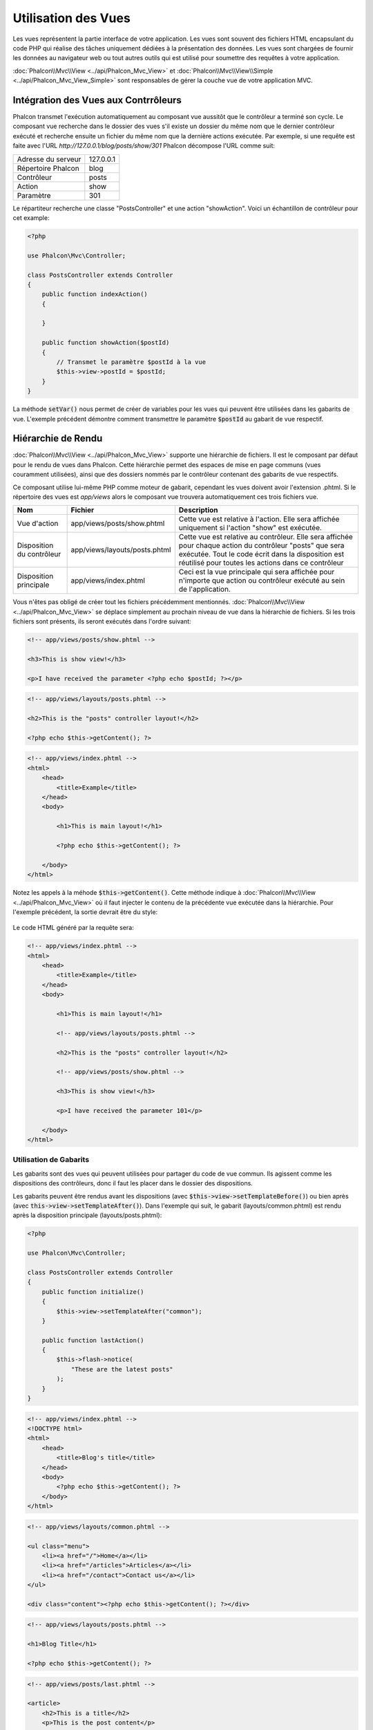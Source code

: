 Utilisation des Vues
====================

Les vues représentent la partie interface de votre application. Les vues sont souvent des fichiers HTML encapsulant du code PHP qui réalise des tâches
uniquement dédiées à la présentation des données. Les vues sont chargées de fournir les données au navigateur web ou tout autres outils qui est
utilisé pour soumettre des requêtes à votre application.

:doc:`Phalcon\\Mvc\\View <../api/Phalcon_Mvc_View>` et :doc:`Phalcon\\Mvc\\View\\Simple <../api/Phalcon_Mvc_View_Simple>`
sont responsables de gérer la couche vue de votre application MVC.

Intégration des Vues aux Contrrôleurs
-------------------------------------
Phalcon transmet l'exécution automatiquement au composant vue aussitôt que le contrôleur a terminé son cycle. Le composant vue recherche dans le 
dossier des vues s'il existe un dossier du même nom que le dernier contrôleur exécuté et recherche ensuite un fichier du même nom que la dernière actions
exécutée. Par exemple, si une requête est faite avec l'URL *http://127.0.0.1/blog/posts/show/301* Phalcon décompose l'URL comme suit:

+--------------------+-----------+
| Adresse du serveur | 127.0.0.1 |
+--------------------+-----------+
| Répertoire Phalcon | blog      |
+--------------------+-----------+
| Contrôleur         | posts     |
+--------------------+-----------+
| Action             | show      |
+--------------------+-----------+
| Paramètre          | 301       |
+--------------------+-----------+

Le répartiteur recherche une classe "PostsController" et une action "showAction". Voici un échantillon de contrôleur pour cet example:

.. code-block:: php

    <?php

    use Phalcon\Mvc\Controller;

    class PostsController extends Controller
    {
        public function indexAction()
        {

        }

        public function showAction($postId)
        {
            // Transmet le paramètre $postId à la vue
            $this->view->postId = $postId;
        }
    }

La méthode :code:`setVar()` nous permet de créer de variables pour les vues qui peuvent être utilisées dans les gabarits de vue. L'exemple précédent démontre
comment transmettre le paramètre :code:`$postId` au gabarit de vue respectif.

Hiérarchie de Rendu
-------------------
:doc:`Phalcon\\Mvc\\View <../api/Phalcon_Mvc_View>` supporte une hiérarchie de fichiers. Il est le composant par défaut pour le rendu de vues dans Phalcon.
Cette hiérarchie permet des espaces de mise en page communs (vues couramment utilisées), ainsi que des dossiers nommés par le contrôleur contenant des gabarits de vue respectifs. 

Ce composant utilise lui-même PHP comme moteur de gabarit, cependant les vues doivent avoir l'extension .phtml.
Si le répertoire des vues est *app/views* alors le composant vue trouvera automatiquement ces trois fichiers vue.

+---------------------------+-------------------------------+----------------------------------------------------------------------------------------------------------------------------------------------------------------------------------------------------------------------+
| Nom                       | Fichier                       | Description                                                                                                                                                                                                          |
+===========================+===============================+======================================================================================================================================================================================================================+
| Vue d'action              | app/views/posts/show.phtml    | Cette vue est relative à l'action. Elle sera affichée uniquement si l'action "show" est exécutée.                                                                                                                    |
+---------------------------+-------------------------------+----------------------------------------------------------------------------------------------------------------------------------------------------------------------------------------------------------------------+
| Disposition du contrôleur | app/views/layouts/posts.phtml | Cette vue est relative au contrôleur. Elle sera affichée pour chaque action du contrôleur "posts" que sera exécutée. Tout le code écrit dans la disposition est réutilisé pour toutes les actions dans ce contrôleur |
+---------------------------+-------------------------------+----------------------------------------------------------------------------------------------------------------------------------------------------------------------------------------------------------------------+
| Disposition principale    | app/views/index.phtml         | Ceci est la vue principale qui sera affichée pour n'importe que action ou contrôleur exécuté au sein de l'application.                                                                                               |
+---------------------------+-------------------------------+----------------------------------------------------------------------------------------------------------------------------------------------------------------------------------------------------------------------+

Vous n'êtes pas obligé de créer tout les fichiers précédemment mentionnés. :doc:`Phalcon\\Mvc\\View <../api/Phalcon_Mvc_View>` se déplace simplement au
prochain niveau de vue dans la hiérarchie de fichiers. Si les trois fichiers sont présents, ils seront exécutés dans l'ordre suivant:

.. code-block:: html+php

    <!-- app/views/posts/show.phtml -->

    <h3>This is show view!</h3>

    <p>I have received the parameter <?php echo $postId; ?></p>

.. code-block:: html+php

    <!-- app/views/layouts/posts.phtml -->

    <h2>This is the "posts" controller layout!</h2>

    <?php echo $this->getContent(); ?>

.. code-block:: html+php

    <!-- app/views/index.phtml -->
    <html>
        <head>
            <title>Example</title>
        </head>
        <body>

            <h1>This is main layout!</h1>

            <?php echo $this->getContent(); ?>

        </body>
    </html>

Notez les appels à la méhode :code:`$this->getContent()`. Cette méthode indique à :doc:`Phalcon\\Mvc\\View <../api/Phalcon_Mvc_View>`
où il faut injecter le contenu de la précédente vue exécutée dans la hiérarchie. Pour l'exemple précédent, la sortie devrait être du style:

.. figure:: ../_static/img/views-1.png
   :align: center

Le code HTML généré par la requête sera:

.. code-block:: html+php

    <!-- app/views/index.phtml -->
    <html>
        <head>
            <title>Example</title>
        </head>
        <body>

            <h1>This is main layout!</h1>

            <!-- app/views/layouts/posts.phtml -->

            <h2>This is the "posts" controller layout!</h2>

            <!-- app/views/posts/show.phtml -->

            <h3>This is show view!</h3>

            <p>I have received the parameter 101</p>

        </body>
    </html>

Utilisation de Gabarits
^^^^^^^^^^^^^^^^^^^^^^^
Les gabarits sont des vues qui peuvent utilisées pour partager du code de vue commun. Ils agissent comme les dispositions des contrôleurs, donc il faut les placer dans le dossier des dispositions.

Les gabarits peuvent être rendus avant les dispositions (avec :code:`$this->view->setTemplateBefore()`) ou bien après (avec :code:`this->view->setTemplateAfter()`). Dans l'exemple qui suit, le gabarit (layouts/common.phtml) est rendu après la disposition principale (layouts/posts.phtml):

.. code-block:: php

    <?php

    use Phalcon\Mvc\Controller;

    class PostsController extends Controller
    {
        public function initialize()
        {
            $this->view->setTemplateAfter("common");
        }

        public function lastAction()
        {
            $this->flash->notice(
                "These are the latest posts"
            );
        }
    }

.. code-block:: html+php

    <!-- app/views/index.phtml -->
    <!DOCTYPE html>
    <html>
        <head>
            <title>Blog's title</title>
        </head>
        <body>
            <?php echo $this->getContent(); ?>
        </body>
    </html>

.. code-block:: html+php

    <!-- app/views/layouts/common.phtml -->

    <ul class="menu">
        <li><a href="/">Home</a></li>
        <li><a href="/articles">Articles</a></li>
        <li><a href="/contact">Contact us</a></li>
    </ul>

    <div class="content"><?php echo $this->getContent(); ?></div>

.. code-block:: html+php

    <!-- app/views/layouts/posts.phtml -->

    <h1>Blog Title</h1>

    <?php echo $this->getContent(); ?>

.. code-block:: html+php

    <!-- app/views/posts/last.phtml -->

    <article>
        <h2>This is a title</h2>
        <p>This is the post content</p>
    </article>

    <article>
        <h2>This is another title</h2>
        <p>This is another post content</p>
    </article>

Le rendu final sera:

.. code-block:: html+php

    <!-- app/views/index.phtml -->
    <!DOCTYPE html>
    <html>
        <head>
            <title>Blog's title</title>
        </head>
        <body>

            <!-- app/views/layouts/common.phtml -->

            <ul class="menu">
                <li><a href="/">Home</a></li>
                <li><a href="/articles">Articles</a></li>
                <li><a href="/contact">Contact us</a></li>
            </ul>

            <div class="content">

                <!-- app/views/layouts/posts.phtml -->

                <h1>Blog Title</h1>

                <!-- app/views/posts/last.phtml -->

                <article>
                    <h2>This is a title</h2>
                    <p>This is the post content</p>
                </article>

                <article>
                    <h2>This is another title</h2>
                    <p>This is another post content</p>
                </article>

            </div>

        </body>
    </html>

Si nous avions utilisé :code:`$this->view->setTemplateBefore("common")`, le rendu final aurait pu être:

.. code-block:: html+php

    <!-- app/views/index.phtml -->
    <!DOCTYPE html>
    <html>
        <head>
            <title>Blog's title</title>
        </head>
        <body>

            <!-- app/views/layouts/posts.phtml -->

            <h1>Blog Title</h1>

            <!-- app/views/layouts/common.phtml -->

            <ul class="menu">
                <li><a href="/">Home</a></li>
                <li><a href="/articles">Articles</a></li>
                <li><a href="/contact">Contact us</a></li>
            </ul>

            <div class="content">

                <!-- app/views/posts/last.phtml -->

                <article>
                    <h2>This is a title</h2>
                    <p>This is the post content</p>
                </article>

                <article>
                    <h2>This is another title</h2>
                    <p>This is another post content</p>
                </article>

            </div>

        </body>
    </html>

Contrôler les Niveaux de Rendu
^^^^^^^^^^^^^^^^^^^^^^^^^^^^^^
Comme vu précédemment :doc:`Phalcon\\Mvc\\View <../api/Phalcon_Mvc_View>` supporte une hiérarchie de vue. Vous pourriez avoir besoin de contrôler le niveau de rendu
produit par le composant vue. La méthode :code:`Phalcon\Mvc\View::setRenderLevel()` offre cette fonctionnalité.

Cette méthode peut être invoquée depuis le contrôleur ou depuis une vue supérieure pour interférer avec le processus de rendu.

.. code-block:: php

    <?php

    use Phalcon\Mvc\View;
    use Phalcon\Mvc\Controller;

    class PostsController extends Controller
    {
        public function indexAction()
        {

        }

        public function findAction()
        {
            // Ceci est une réponse Ajax et donc ne génère aucune vue
            $this->view->setRenderLevel(
                View::LEVEL_NO_RENDER
            );

            // ...
        }

        public function showAction($postId)
        {
            // Affiche seulement la vue relative à l'action
            $this->view->setRenderLevel(
                View::LEVEL_ACTION_VIEW
            );
        }
    }

Les différents niveaux de rendus possibles sont:

+-----------------------+--------------------------------------------------------------------------------+-------+
| Constante de classe   | Description                                                                    | Ordre |
+=======================+================================================================================+=======+
| LEVEL_NO_RENDER       | Indique qu'il ne faut générer aucune présentation.                             |       |
+-----------------------+--------------------------------------------------------------------------------+-------+
| LEVEL_ACTION_VIEW     | Génère la présentation de la vue associée à l'action.                          | 1     |
+-----------------------+--------------------------------------------------------------------------------+-------+
| LEVEL_BEFORE_TEMPLATE | Génère la présentation du gabarit qui précède la disposition du contrôleur.    | 2     |
+-----------------------+--------------------------------------------------------------------------------+-------+
| LEVEL_LAYOUT          | Génère la présentation de la disposition du contrôleur.                        | 3     |
+-----------------------+--------------------------------------------------------------------------------+-------+
| LEVEL_AFTER_TEMPLATE  | Génère la présentation du gabarit qui suit la disposition du contrôleur.       | 4     |
+-----------------------+--------------------------------------------------------------------------------+-------+
| LEVEL_MAIN_LAYOUT     | Génère la présentation de la disposition principale. Fichier views/index.phtml | 5     |
+-----------------------+--------------------------------------------------------------------------------+-------+

Désactiver des niveaux de rendu
^^^^^^^^^^^^^^^^^^^^^^^^^^^^^^^
Vous pouvez désactiver de façon permanente ou temporaire des niveaux de rendu. Un niveau peut être désactivé de façon permanente s'il n'est pas du tout utilisé au sein de l'application:

.. code-block:: php

    <?php

    use Phalcon\Mvc\View;

    $di->set(
        "view",
        function () {
            $view = new View();

            // Désactive plusieurs niveaux
            $view->disableLevel(
                [
                    View::LEVEL_LAYOUT      => true,
                    View::LEVEL_MAIN_LAYOUT => true,
                ]
            );

            return $view;
        },
        true
    );

Ou désactivé temporairement quelque part dans l'application:

.. code-block:: php

    <?php

    use Phalcon\Mvc\View;
    use Phalcon\Mvc\Controller;

    class PostsController extends Controller
    {
        public function indexAction()
        {

        }

        public function findAction()
        {
            $this->view->disableLevel(
                View::LEVEL_MAIN_LAYOUT
            );
        }
    }

Sélection de vues
^^^^^^^^^^^^^^^^^
Comme mentionné précédemment, lorsque :doc:`Phalcon\\Mvc\\View <../api/Phalcon_Mvc_View>` est gérée par :doc:`Phalcon\\Mvc\\Application <../api/Phalcon_Mvc_Application>`
la vue rendue est celle qui correspond à la dernière action du dernier contrôleur exécuté. Pour pouvez surcharger ceci en utilisant la méthode :code:`Phalcon\Mvc\View::pick()`:

.. code-block:: php

    <?php

    use Phalcon\Mvc\Controller;

    class ProductsController extends Controller
    {
        public function listAction()
        {
            // Prend "views-dir/products/search" comme vue à rendre
            $this->view->pick("products/search");

            // Prend "views-dir/books/list" comme vue à rendre
            $this->view->pick(
                [
                    "books",
                ]
            );

            // Prend "views-dir/products/search" comme vue à rendre
            $this->view->pick(
                [
                    1 => "search",
                ]
            );
        }
    }

Désactiver la vue
^^^^^^^^^^^^^^^^^
Si votre contrôleur ne doit produire aucune sortie dans la vue (ou n'en a pas) vous pouvez désactiver le composant vue évitant ainsi un traitement inutile:

.. code-block:: php

    <?php

    use Phalcon\Mvc\Controller;

    class UsersController extends Controller
    {
        public function closeSessionAction()
        {
            // Fermeture de session
            // ...

            // Désactive la vue pour éviter le rendu
            $this->view->disable();
        }
    }

Autrement vous pouvez retourner :code:`false` pour produire le même effet:

.. code-block:: php

    <?php

    use Phalcon\Mvc\Controller;

    class UsersController extends Controller
    {
        public function closeSessionAction()
        {
            // ...

            // Désactive la vue pour éviter le rendu
            return false;
        }
    }

Vous pouvez retourner un objet "response" pour éviter de désactiver la vue manuellement:

.. code-block:: php

    <?php

    use Phalcon\Mvc\Controller;

    class UsersController extends Controller
    {
        public function closeSessionAction()
        {
            // Fermeture de session
            // ...

            // Une redirection HTTP
            return $this->response->redirect("index/index");
        }
    }

Rendu simple
------------
:doc:`Phalcon\\Mvc\\View\\Simple <../api/Phalcon_Mvc_View_Simple>` est une alternative à :doc:`Phalcon\\Mvc\\View <../api/Phalcon_Mvc_View>`.
Il conserve l'essentiel de la philosophie de :doc:`Phalcon\\Mvc\\View <../api/Phalcon_Mvc_View>` à l'exclusion de la hiérarchie de fichier, 
qui en réalité est la principale fonctionnalité de sa contrepartie.

Ce composant permet au développeur de garder le contrôle quand la vue est rendue et son emplacement.
Ce plus, ce composant peut influencer sur l'héritage de vue disponible dans les moteurs de gabarit
comme :doc:`Volt <volt>` et autres.

Le composant par défaut doit être remplacé dans le conteneur de services:

.. code-block:: php

    <?php

    use Phalcon\Mvc\View\Simple as SimpleView;

    $di->set(
        "view",
        function () {
            $view = new SimpleView();

            $view->setViewsDir("../app/views/");

            return $view;
        },
        true
    );

Le rendu automatique doit être désactivé dans :doc:`Phalcon\\Mvc\\Application <applications>` (si nécessaire):

.. code-block:: php

    <?php

    use Exception;
    use Phalcon\Mvc\Application;

    try {
        $application = new Application($di);

        $application->useImplicitView(false);

        $response = $application->handle();

        $response->send();
    } catch (Exception $e) {
        echo $e->getMessage();
    }

Pour rendre une vue il est nécessaire d'appeler la méthode de rendu explicitement en indiquant le chemin relatif à la vue que vous souhaitez afficher:

.. code-block:: php

    <?php

    use Phalcon\Mvc\Controller;

    class PostsController extends \Controller
    {
        public function indexAction()
        {
            // Rendu de 'views-dir/index.phtml'
            echo $this->view->render("index");

            // Rendu de 'views-dir/posts/show.phtml'
            echo $this->view->render("posts/show");

            // Rendu de 'views-dir/index.phtml' en passant des variables
            echo $this->view->render(
                "index",
                [
                    "posts" => Posts::find(),
                ]
            );

            // Rendu de 'views-dir/posts/show.phtml' en passant des variables
            echo $this->view->render(
                "posts/show",
                [
                    "posts" => Posts::find(),
                ]
            );
        }
    }

Ceci est différent de :doc:`Phalcon\\Mvc\\View <../api/Phalcon_Mvc_View>` dont la méthode :code:`render()` utilise des contrôleurs et des actions en paramètre:

.. code-block:: php

    <?php

    $params = [
        "posts" => Posts::find(),
    ];

    // Phalcon\Mvc\View
    $view = new \Phalcon\Mvc\View();
    echo $view->render("posts", "show", $params);

    // Phalcon\Mvc\View\Simple
    $simpleView = new \Phalcon\Mvc\View\Simple();
    echo $simpleView->render("posts/show", $params);

Utilisation de Portions (partials)
----------------------------------
Les portions (partials) de gabarit sont une autre façon de décomposer le processus de rendu en morceaux plus simple et plus gérables qui peuvent être réutilisés
dans différentes parties de l'application. Avec un fragment vous pouvez déplacer le code de rendu d'un morceau particulier vers son propre fichier.

Une manière d'utiliser les portions est de les considérer comme des routines: comme si on déplaçait les détails hors de la vue pour rendre le code plus facilement compréhensible. Prenons par exemple une vue qui ressemble à cellle-ci:

.. code-block:: html+php

    <div class="top"><?php $this->partial("shared/ad_banner"); ?></div>

    <div class="content">
        <h1>Robots</h1>

        <p>Check out our specials for robots:</p>
        ...
    </div>

    <div class="footer"><?php $this->partial("shared/footer"); ?></div>

La méthode :code:`partial()` accepte en second paramètre un tableau de variables qui n'existent que dans portée du fragment:

.. code-block:: html+php

    <?php $this->partial("shared/ad_banner", ["id" => $site->id, "size" => "big"]); ?>

Transfert de valeurs depuis le contrôleur vers les vues
-------------------------------------------------------
:doc:`Phalcon\\Mvc\\View <../api/Phalcon_Mvc_View>` est disponible pour chaque contrôleur en utilisant la propriété view (:code:`$this->view`). Vous
pouvez utiliser cet objet pour définir directement des variables pour la vue depuis une action de contrôleur en exploitant la méthode :code:`setVar()`.

.. code-block:: php

    <?php

    use Phalcon\Mvc\Controller;

    class PostsController extends Controller
    {
        public function indexAction()
        {

        }

        public function showAction()
        {
            $user  = Users::findFirst();
            $posts = $user->getPosts();

            // Transmet "username" et "posts" à la vue 
            $this->view->setVar("username", $user->username);
            $this->view->setVar("posts",    $posts;

            // Avec des mutateurs magiques
            $this->view->username = $user->username;
            $this->view->posts    = $posts;

            // Transmission de plus d'une variable à la fois
            $this->view->setVars(
                [
                    "username" => $user->username,
                    "posts"    => $posts,
                ]
            );
        }
    }

Une variable avec le nom du premier paramètre de :code:`setVar()` sera créé dans la vue, prête à l'emploi. La variable peut être de n'importe quel type,
en allant de simples chaînes de caractères, des entiers, etc. vers des structures plus complexes comme des tableaux, des collections, etc. 

.. code-block:: html+php

    <h1>
        {{ username }}'s Posts
    </h1>

    <div class="post">
    <?php

        foreach ($posts as $post) {
            echo "<h2>", $post->title, "</h2>";
        }

    ?>
    </div>

Mise en cache des portions de vue
---------------------------------
Il arrive que lorsque vous développez des sites web dynamiques et que certaines parties ne soient pas très souvent mises à jour et que la sortie
soit la même pour chaque requête. :doc:`Phalcon\\Mvc\\View <../api/Phalcon_Mvc_View>` offre une mise en cache d'une partie ou de tout un rendu
pour améliorer les performances.

:doc:`Phalcon\\Mvc\\View <../api/Phalcon_Mvc_View>` s'intègre avec :doc:`Phalcon\\Cache <cache>` pour fournir un moyen facile
de mettre en cache des extraits de sortie. Vous pouvez définir un gestionnaire de cache ou bien fournir un gestionnaire global:

.. code-block:: php

    <?php

    use Phalcon\Mvc\Controller;

    class PostsController extends Controller
    {
        public function showAction()
        {
            // Mise en cache de la vue avec les paramètres par défaut
            $this->view->cache(true);
        }

        public function showArticleAction()
        {
            // Mise en cache de la vue pour 1 heure
            $this->view->cache(
                [
                    "lifetime" => 3600,
                ]
            );
        }

        public function resumeAction()
        {
            // Mise en cache pour 1 jour avec la clé "resume-cache"
            $this->view->cache(
                [
                    "lifetime" => 86400,
                    "key"      => "resume-cache",
                ]
            );
        }

        public function downloadAction()
        {
            // Transmission d'un service personnalisé
            $this->view->cache(
                [
                    "service"  => "myCache",
                    "lifetime" => 86400,
                    "key"      => "resume-cache",
                ]
            );
        }
    }

Si nous ne définissons pas une clé pour le cache, le composant en crée une automatiquement en réalisant un hash MD5_ des noms du contrôleur et de la vue en cours de rendu avec le format "contrôleur/vue".
C'est une bonne habitude que de définir une clé pour chaque action ainsi vous pouvez facilement identifier le cache associé à chaque vue.

Lorsque que le composant "View" à besoin de mettre en cache quelque chose, il interroge un service de cache depuis de conteneur de services.
La convention de nom pour ce service est "viewCache":

.. code-block:: php

    <?php

    use Phalcon\Cache\Frontend\Output as OutputFrontend;
    use Phalcon\Cache\Backend\Memcache as MemcacheBackend;

    // Set the views cache service
    $di->set(
        "viewCache",
        function () {
            // Mise en cache pour un jour par défaut
            $frontCache = new OutputFrontend(
                [
                    "lifetime" => 86400,
                ]
            );

            // Memcached connection settings
            $cache = new MemcacheBackend(
                $frontCache,
                [
                    "host" => "localhost",
                    "port" => "11211",
                ]
            );

            return $cache;
        }
    );

.. highlights::
    Le frontend doit toujours être :doc:`Phalcon\\Cache\\Frontend\\Output <../api/Phalcon_Cache_Frontend_Output>` et le service "viewCache" doit être inscrit comme
    toujours ouvert (non partagé) dans le conteneur de services (DI).

Lors de l'utilisation de vues, le cache doit être utilisé pour prévenir que le contrôleur ne génère les données de la vue à chaque requête.

Pour réaliser ceci, nous devons identifier de façon unique chaque cache avec une clé. On vérifie d'abord que le cache n'existe pas ou bien 
a expiré avant de réaliser les calculs ou requêtes pour afficher les données dans la vue:

.. code-block:: html+php

    <?php

    use Phalcon\Mvc\Controller;

    class DownloadController extends Controller
    {
        public function indexAction()
        {
            // Vérifie que le cache avec la clé "douwnloads" existe ou a expiré
            if ($this->view->getCache()->exists("downloads")) {
                // Interroge le dernier "download"
                $latest = Downloads::find(
                    [
                        "order" => "created_at DESC",
                    ]
                );

                $this->view->latest = $latest;
            }

            // Défini le cache avec la même clé "downloads"
            $this->view->cache(
                [
                    "key" => "downloads",
                ]
            );
        }
    }

Consultez `PHP alternative site`_ pour avoir un exemple d'implémentation de cache de portions.

Moteurs de Gabarit
------------------
Les moteurs de gabarit aide les concepteurs à créer des vues sans avoir à utiliser une syntaxe compliquée. Phalcon inclut un moteur de gabarits puissant et rapide 
appelé :doc:`Volt <volt>`.

De plus, :doc:`Phalcon\\Mvc\\View <../api/Phalcon_Mvc_View>` vous permet d'utiliser un moteur de gabarit autre que le PHP ou Volt.

L'utilisation d'un moteur de gabarit différent nécessite habituellement l'analyse de texte complexe en utilisant des librairies PHP externes afin de générer la sortie finale
pour l'utilisateur. Ceci augmente généralement le nombre de ressources nécessaires à l'application.

Si une moteur de gabarits externe est utilisé, :doc:`Phalcon\\Mvc\\View <../api/Phalcon_Mvc_View>` fournit exactement la même hiérarchie de vue et il est 
toujours possible d'accéder à l'API depuis ces gabarits avec peu d'effort.

Ce composant utilise des adaptateurs, ce qui aide Phalcon à dialoguer avec ces moteurs de gabarit d'une manière uniforme. Voyons maintenant comment réaliser cette intégration.  

Création de votre propre Adaptateur de Moteur de Gabarit
^^^^^^^^^^^^^^^^^^^^^^^^^^^^^^^^^^^^^^^^^^^^^^^^^^^^^^^^
Il existe de nombreux moteurs de gabarits que vous pourriez avoir envie d'intégrer ou bien de créer le votre. La première étape pour commencer à intégrer un moteur de gabarit externe est de créer un adaptateur pour celui-ci.

Un adaptateur de moteur de gabarit est une classe qui fait le pont entre :doc:`Phalcon\\Mvc\\View <../api/Phalcon_Mvc_View>` et le moteur lui-même.
Normalement, seules deux méthodes doivent être mises en œuvre: :code:`__construct()` and :code:`render()`. La première reçoit l'instance de :doc:`Phalcon\\Mvc\\View <../api/Phalcon_Mvc_View>`
qui crée l'adaptateur du moteur et le conteneur DI utilisés par l'application.

La méthode :code:`render()` accepte un chemin absolu vers un fichier vue et les paramètres de la vue sont définis avec :code:`$this->view->setVar()`. Vous pouvez lire ou l'interroger
lorsque c'est nécessaire.

.. code-block:: php

    <?php

    use Phalcon\DiInterface;
    use Phalcon\Mvc\Engine;

    class MyTemplateAdapter extends Engine
    {
        /**
         * Constructeur de l'adaptateur
         *
         * @param \Phalcon\Mvc\View $view
         * @param \Phalcon\Di $di
         */
        public function __construct($view, DiInterface $di)
        {
            // Initialisez ici l'adaptateur
            parent::__construct($view, $di);
        }

        /**
         * Rendu de la vue en utilisant un moteur de gabarit
         *
         * @param string $path
         * @param array $params
         */
        public function render($path, $params)
        {
            // Accès à la vue
            $view = $this->_view;

            // Access options
            $options = $this->_options;

            // Rendu de la vue
            // ...
        }
    }

Changement de Moteur de Gabarit
^^^^^^^^^^^^^^^^^^^^^^^^^^^^^^^
Vous pouvez remplacer complètement le moteur de gabarit ou bien en utiliser plus d'un en même temps. La méthode :code:`Phalcon\Mvc\View::registerEngines()`
accepte un tableau qui contient la définition du moteur de gabarit. La clé de chaque moteur est une extension qui aide à les distinguer entre eux.
Les fichiers gabarits rattachés à un moteur de gabarit doivent avoir la même extension.

L'ordre dans lequel chaque moteur de gabarit est défini avec :code:`Phalcon\Mvc\View::registerEngines()` défini la priorité d'exécution. 
Si :doc:`Phalcon\\Mvc\\View <../api/Phalcon_Mvc_View>` trouve deux fichiers vue avec le même nom mais une extension différente, seul le premier sera rendu.

Si vous souhaitez inscrire un moteur de gabarit ou plusieurs pour chaque requête de l'application, vous devez le faire lors de la création du service "view": 

.. code-block:: php

    <?php

    use Phalcon\Mvc\View;

    // Définition du composant vue
    $di->set(
        "view",
        function () {
            $view = new View();

            // Un séparateur de répertoire terminal est requis
            $view->setViewsDir("../app/views/");

            // Définit le moteur
            $view->registerEngines(
                [
                    ".my-html" => "MyTemplateAdapter",
                ]
            );

            // Utilisation de plusieurs moteurs de gabarit
            $view->registerEngines(
                [
                    ".my-html" => "MyTemplateAdapter",
                    ".phtml"   => "Phalcon\\Mvc\\View\\Engine\\Php",
                ]
            );

            return $view;
        },
        true
    );

Il existe plusieurs adaptateurs pour des moteurs de gabarit sur le `Phalcon Incubator <https://github.com/phalcon/incubator/tree/master/Library/Phalcon/Mvc/View/Engine>`_

Injection de service dans les vues
----------------------------------
Chaque vue exécutée est une instance :doc:`Phalcon\\Di\\Injectable <../api/Phalcon_Di_Injectable>`, facilitant l'accès au conteneur
de services de l'application.

L'exemple qui suit montre comment écrire une `requête Ajax`_ en utilisant une URL selon les conventions du framework.
Le service "url" (normalement :doc:`Phalcon\\Mvc\\Url <url>`) est injecté dans la vue en utilisant une propriété du même nom:

.. code-block:: html+php

    <script type="text/javascript">

    $.ajax({
        url: "<?php echo $this->url->get("cities/get"); ?>"
    })
    .done(function () {
        alert("Done!");
    });

    </script>

Composant autonome
------------------
Tous les composants dans Phalcon peuvent être utilisés comme composant *colle* individuellement parce qu'ils sont faiblement couplés entre eux:

Rendu Hiérarchique
^^^^^^^^^^^^^^^^^^
L'utilisation de :doc:`Phalcon\\Mvc\\View <../api/Phalcon_Mvc_View>` en autonome peut être démontré en dessous:

.. code-block:: php

    <?php

    use Phalcon\Mvc\View;

    $view = new View();

    // Un séparateur final de répertoires est requis
    $view->setViewsDir("../app/views/");

    // Transmission de variables aux vues, celles-ci étant créées comme des variables locales
    $view->setVar("someProducts",       $products);
    $view->setVar("someFeatureEnabled", true);

    // Début de la sortie bufferisée
    $view->start();

    // Rendu de toute la hiérarchie de vues relatives à products/list.phtml
    $view->render("products", "list");

    // Finish the output buffering
    $view->finish();

    echo $view->getContent();

Une syntaxe abrégée est également disponible:

.. code-block:: php

    <?php

    use Phalcon\Mvc\View;

    $view = new View();

    echo $view->getRender(
        "products",
        "list",
        [
            "someProducts"       => $products,
            "someFeatureEnabled" => true,
        ],
        function ($view) {
            // Définition d'options supplémentaires

            $view->setViewsDir("../app/views/");

            $view->setRenderLevel(
                View::LEVEL_LAYOUT
            );
        }
    );

Rendu simple
^^^^^^^^^^^^
L'utilisation de :doc:`Phalcon\\Mvc\\View\\Simple <../api/Phalcon_Mvc_View_Simple>` dans un mode autonome est démontré ci-dessous:

.. code-block:: php

    <?php

    use Phalcon\Mvc\View\Simple as SimpleView;

    $view = new SimpleView();

    // Un séparateur de répertoire final est nécessaire
    $view->setViewsDir("../app/views/");

    // Rendu d'une vue et retour du contenu dans une chaîne de caractères
    echo $view->render("templates/welcomeMail");

    // Rendu d'une vue en transmettant les paramètres
    echo $view->render(
        "templates/welcomeMail",
        [
            "email"   => $email,
            "content" => $content,
        ]
    );

Evénements de vues
------------------
:doc:`Phalcon\\Mvc\\View <../api/Phalcon_Mvc_View>` et :doc:`Phalcon\\Mvc\\View\\Simple <../api/Phalcon_Mvc_View_Simple>` sont capables d'envoyer des événements à :doc:`EventsManager <events>` s'il existe. Les événements sont déclenchés en utilisant le type "view". Certains événements peuvent stopper l'opération courante en retournant "faux". Les événements qui suivent sont supportés:

+----------------------+------------------------------------------------------------+---------------------+
| Nom d'évt            | Déclenchement                                              | Opération stoppée ? |
+======================+============================================================+=====================+
| beforeRender         | Déclenché avant le début du processus de rendu             | Oui                 |
+----------------------+------------------------------------------------------------+---------------------+
| beforeRenderView     | Déclenché avant le rendu d'une vue existante               | Oui                 |
+----------------------+------------------------------------------------------------+---------------------+
| afterRenderView      | Déclenché après le rendu d'une vue existante               | Non                 |
+----------------------+------------------------------------------------------------+---------------------+
| afterRender          | Déclenché après le processus complet de rendu              | Non                 |
+----------------------+------------------------------------------------------------+---------------------+
| notFoundView         | Déclenché si une vue n'est pas trouvée                     | Non                 |
+----------------------+------------------------------------------------------------+---------------------+

L'exemple suivant démontre comment attacher des écouteurs à ce composant.

.. code-block:: php

    <?php

    use Phalcon\Events\Event;
    use Phalcon\Events\Manager as EventsManager;
    use Phalcon\Mvc\View;

    $di->set(
        "view",
        function () {
            // Création d'un gestionnaire d'événement
            $eventsManager = new EventsManager();

            // Attache un écouteur pour le type "view"
            $eventsManager->attach(
                "view",
                function (Event $event, $view) {
                    echo $event->getType(), " - ", $view->getActiveRenderPath(), PHP_EOL;
                }
            );

            $view = new View();

            $view->setViewsDir("../app/views/");

            // Liaison du eventsManager au composant vue
            $view->setEventsManager($eventsManager);

            return $view;
        },
        true
    );

L'exemple qui suit montre comment créer un plugin qui nettoie et répare le code HTML produit par le processus de rendu réalisé par Tidy_:

.. code-block:: php

    <?php

    use Phalcon\Events\Event;

    class TidyPlugin
    {
        public function afterRender(Event $event, $view)
        {
            $tidyConfig = [
                "clean"          => true,
                "output-xhtml"   => true,
                "show-body-only" => true,
                "wrap"           => 0,
            ];

            $tidy = tidy_parse_string(
                $view->getContent(),
                $tidyConfig,
                "UTF8"
            );

            $tidy->cleanRepair();

            $view->setContent(
                (string) $tidy
            );
        }
    }

    // Attache le plugin comme écouteur
    $eventsManager->attach(
        "view:afterRender",
        new TidyPlugin()
    );

.. _this Github repository: https://github.com/bobthecow/mustache.php
.. _requête Ajax: http://api.jquery.com/jQuery.ajax/
.. _Tidy: http://www.php.net/manual/en/book.tidy.php
.. _md5: http://php.net/manual/en/function.md5.php
.. _PHP alternative site: https://github.com/phalcon/php-site
